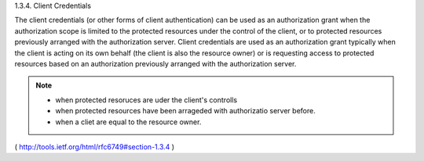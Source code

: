 1.3.4.  Client Credentials

The client credentials (or other forms of client authentication) can
be used as an authorization grant when the authorization scope is
limited to the protected resources under the control of the client,
or to protected resources previously arranged with the authorization server.  
Client credentials are used as an authorization grant
typically when the client is acting on its own behalf (the client is
also the resource owner) or is requesting access to protected
resources based on an authorization previously arranged with the
authorization server.

.. note::

    - when protected resoruces are uder the client's controlls
    - when protected resources have been arrageded with authorizatio server before.
    - when a cliet are equal to the resource owner.

( http://tools.ietf.org/html/rfc6749#section-1.3.4 )
